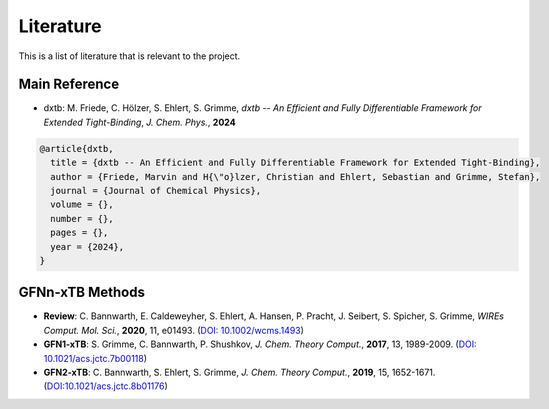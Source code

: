 .. _about_literature:

Literature
==========

This is a list of literature that is relevant to the project.

Main Reference
--------------

- dxtb: M. Friede, C. Hölzer, S. Ehlert, S. Grimme, *dxtb -- An Efficient and Fully Differentiable Framework for Extended Tight-Binding*, *J. Chem. Phys.*, **2024**

.. code-block:: bibtex

    @article{dxtb,
      title = {dxtb -- An Efficient and Fully Differentiable Framework for Extended Tight-Binding},
      author = {Friede, Marvin and H{\"o}lzer, Christian and Ehlert, Sebastian and Grimme, Stefan},
      journal = {Journal of Chemical Physics},
      volume = {},
      number = {},
      pages = {},
      year = {2024},
    }


GFNn-xTB Methods
----------------

- **Review**: C. Bannwarth, E. Caldeweyher, S. Ehlert, A. Hansen, P. Pracht, J. Seibert, S. Spicher, S. Grimme,
  *WIREs Comput. Mol. Sci.*, **2020**, 11, e01493.
  (`DOI: 10.1002/wcms.1493 <https://doi.org/10.1002/wcms.1493>`__)

- **GFN1-xTB**: S. Grimme, C. Bannwarth, P. Shushkov,
  *J. Chem. Theory Comput.*, **2017**, 13, 1989-2009.
  (`DOI: 10.1021/acs.jctc.7b00118 <https://dx.doi.org/10.1021/acs.jctc.7b00118>`__)

- **GFN2-xTB**: C. Bannwarth, S. Ehlert, S. Grimme,
  *J. Chem. Theory Comput.*, **2019**, 15, 1652-1671.
  (`DOI:10.1021/acs.jctc.8b01176 <https://dx.doi.org/10.1021/acs.jctc.8b01176>`__)
